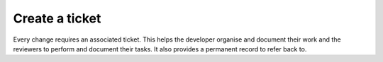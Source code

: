 .. _ticket:

Create a ticket
===============
Every change requires an associated ticket. This helps the developer organise and document their work and the reviewers to perform and document their tasks. It also provides a permanent record to refer back to. 
